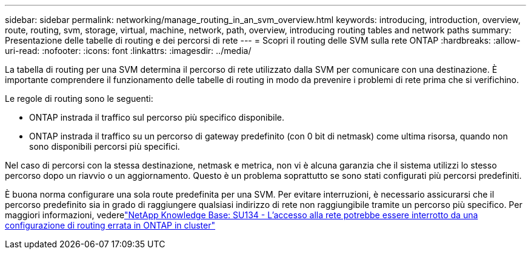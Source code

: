 ---
sidebar: sidebar 
permalink: networking/manage_routing_in_an_svm_overview.html 
keywords: introducing, introduction, overview, route, routing, svm, storage, virtual, machine, network, path, overview, introducing routing tables and network paths 
summary: Presentazione delle tabelle di routing e dei percorsi di rete 
---
= Scopri il routing delle SVM sulla rete ONTAP
:hardbreaks:
:allow-uri-read: 
:nofooter: 
:icons: font
:linkattrs: 
:imagesdir: ../media/


[role="lead"]
La tabella di routing per una SVM determina il percorso di rete utilizzato dalla SVM per comunicare con una destinazione. È importante comprendere il funzionamento delle tabelle di routing in modo da prevenire i problemi di rete prima che si verifichino.

Le regole di routing sono le seguenti:

* ONTAP instrada il traffico sul percorso più specifico disponibile.
* ONTAP instrada il traffico su un percorso di gateway predefinito (con 0 bit di netmask) come ultima risorsa, quando non sono disponibili percorsi più specifici.


Nel caso di percorsi con la stessa destinazione, netmask e metrica, non vi è alcuna garanzia che il sistema utilizzi lo stesso percorso dopo un riavvio o un aggiornamento. Questo è un problema soprattutto se sono stati configurati più percorsi predefiniti.

È buona norma configurare una sola route predefinita per una SVM. Per evitare interruzioni, è necessario assicurarsi che il percorso predefinito sia in grado di raggiungere qualsiasi indirizzo di rete non raggiungibile tramite un percorso più specifico. Per maggiori informazioni, vederelink:https://kb.netapp.com/Support_Bulletins/Customer_Bulletins/SU134["NetApp Knowledge Base: SU134 - L'accesso alla rete potrebbe essere interrotto da una configurazione di routing errata in ONTAP in cluster"^]

